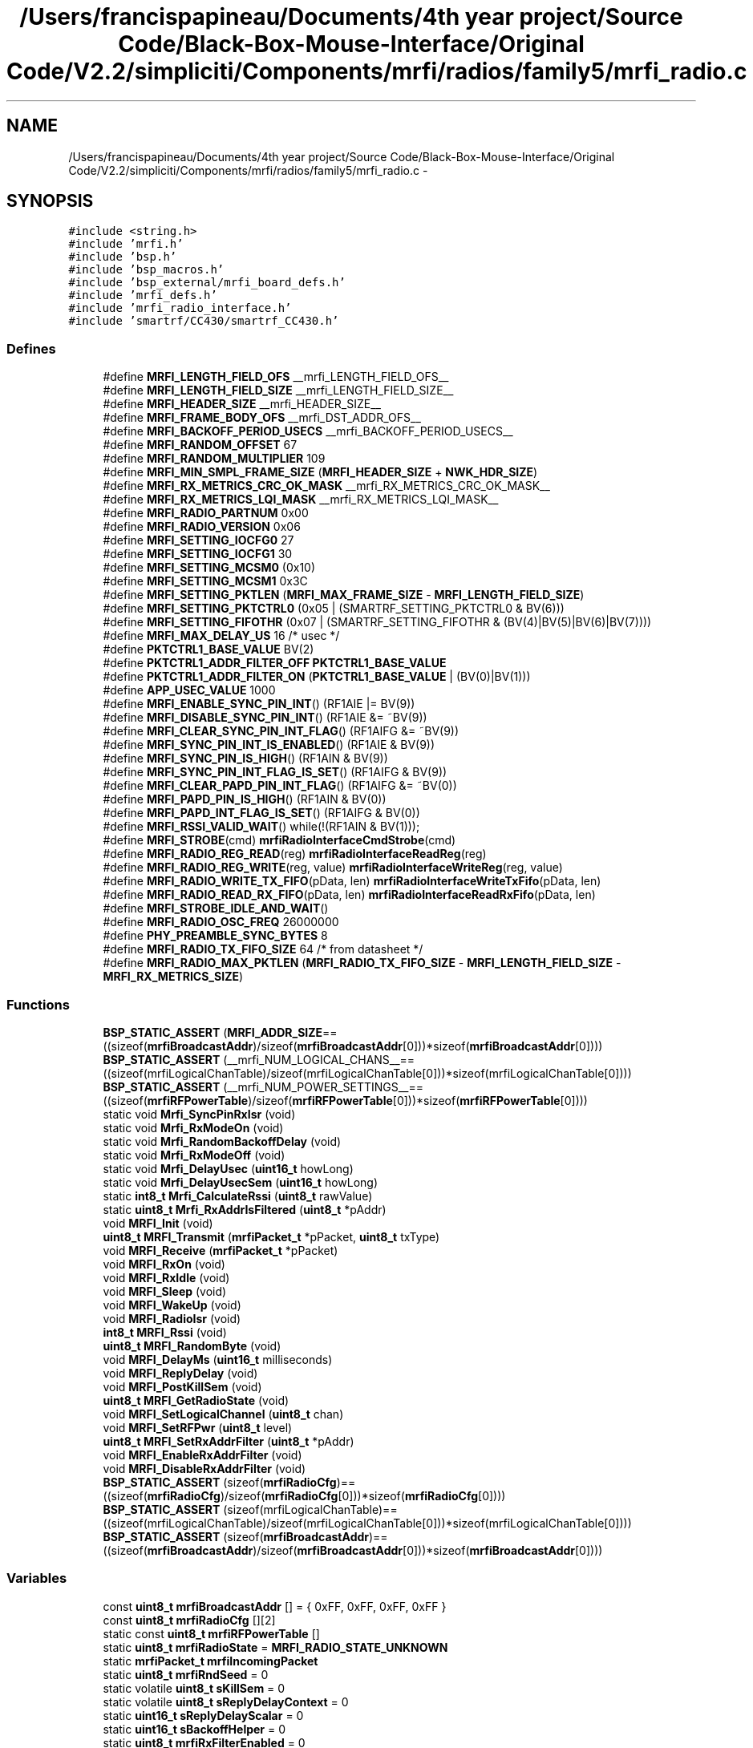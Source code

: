 .TH "/Users/francispapineau/Documents/4th year project/Source Code/Black-Box-Mouse-Interface/Original Code/V2.2/simpliciti/Components/mrfi/radios/family5/mrfi_radio.c" 3 "Sat Jun 22 2013" "Version VER 0.0" "Chronos Ti - Original Firmware" \" -*- nroff -*-
.ad l
.nh
.SH NAME
/Users/francispapineau/Documents/4th year project/Source Code/Black-Box-Mouse-Interface/Original Code/V2.2/simpliciti/Components/mrfi/radios/family5/mrfi_radio.c \- 
.SH SYNOPSIS
.br
.PP
\fC#include <string\&.h>\fP
.br
\fC#include 'mrfi\&.h'\fP
.br
\fC#include 'bsp\&.h'\fP
.br
\fC#include 'bsp_macros\&.h'\fP
.br
\fC#include 'bsp_external/mrfi_board_defs\&.h'\fP
.br
\fC#include 'mrfi_defs\&.h'\fP
.br
\fC#include 'mrfi_radio_interface\&.h'\fP
.br
\fC#include 'smartrf/CC430/smartrf_CC430\&.h'\fP
.br

.SS "Defines"

.in +1c
.ti -1c
.RI "#define \fBMRFI_LENGTH_FIELD_OFS\fP   __mrfi_LENGTH_FIELD_OFS__"
.br
.ti -1c
.RI "#define \fBMRFI_LENGTH_FIELD_SIZE\fP   __mrfi_LENGTH_FIELD_SIZE__"
.br
.ti -1c
.RI "#define \fBMRFI_HEADER_SIZE\fP   __mrfi_HEADER_SIZE__"
.br
.ti -1c
.RI "#define \fBMRFI_FRAME_BODY_OFS\fP   __mrfi_DST_ADDR_OFS__"
.br
.ti -1c
.RI "#define \fBMRFI_BACKOFF_PERIOD_USECS\fP   __mrfi_BACKOFF_PERIOD_USECS__"
.br
.ti -1c
.RI "#define \fBMRFI_RANDOM_OFFSET\fP   67"
.br
.ti -1c
.RI "#define \fBMRFI_RANDOM_MULTIPLIER\fP   109"
.br
.ti -1c
.RI "#define \fBMRFI_MIN_SMPL_FRAME_SIZE\fP   (\fBMRFI_HEADER_SIZE\fP + \fBNWK_HDR_SIZE\fP)"
.br
.ti -1c
.RI "#define \fBMRFI_RX_METRICS_CRC_OK_MASK\fP   __mrfi_RX_METRICS_CRC_OK_MASK__"
.br
.ti -1c
.RI "#define \fBMRFI_RX_METRICS_LQI_MASK\fP   __mrfi_RX_METRICS_LQI_MASK__"
.br
.ti -1c
.RI "#define \fBMRFI_RADIO_PARTNUM\fP   0x00"
.br
.ti -1c
.RI "#define \fBMRFI_RADIO_VERSION\fP   0x06"
.br
.ti -1c
.RI "#define \fBMRFI_SETTING_IOCFG0\fP   27"
.br
.ti -1c
.RI "#define \fBMRFI_SETTING_IOCFG1\fP   30"
.br
.ti -1c
.RI "#define \fBMRFI_SETTING_MCSM0\fP   (0x10)"
.br
.ti -1c
.RI "#define \fBMRFI_SETTING_MCSM1\fP   0x3C"
.br
.ti -1c
.RI "#define \fBMRFI_SETTING_PKTLEN\fP   (\fBMRFI_MAX_FRAME_SIZE\fP - \fBMRFI_LENGTH_FIELD_SIZE\fP)"
.br
.ti -1c
.RI "#define \fBMRFI_SETTING_PKTCTRL0\fP   (0x05 | (SMARTRF_SETTING_PKTCTRL0 & BV(6)))"
.br
.ti -1c
.RI "#define \fBMRFI_SETTING_FIFOTHR\fP   (0x07 | (SMARTRF_SETTING_FIFOTHR & (BV(4)|BV(5)|BV(6)|BV(7))))"
.br
.ti -1c
.RI "#define \fBMRFI_MAX_DELAY_US\fP   16 /* usec */"
.br
.ti -1c
.RI "#define \fBPKTCTRL1_BASE_VALUE\fP   BV(2)"
.br
.ti -1c
.RI "#define \fBPKTCTRL1_ADDR_FILTER_OFF\fP   \fBPKTCTRL1_BASE_VALUE\fP"
.br
.ti -1c
.RI "#define \fBPKTCTRL1_ADDR_FILTER_ON\fP   (\fBPKTCTRL1_BASE_VALUE\fP | (BV(0)|BV(1)))"
.br
.ti -1c
.RI "#define \fBAPP_USEC_VALUE\fP   1000"
.br
.ti -1c
.RI "#define \fBMRFI_ENABLE_SYNC_PIN_INT\fP()   (RF1AIE |= BV(9))"
.br
.ti -1c
.RI "#define \fBMRFI_DISABLE_SYNC_PIN_INT\fP()   (RF1AIE &= ~BV(9))"
.br
.ti -1c
.RI "#define \fBMRFI_CLEAR_SYNC_PIN_INT_FLAG\fP()   (RF1AIFG &= ~BV(9))"
.br
.ti -1c
.RI "#define \fBMRFI_SYNC_PIN_INT_IS_ENABLED\fP()   (RF1AIE & BV(9))"
.br
.ti -1c
.RI "#define \fBMRFI_SYNC_PIN_IS_HIGH\fP()   (RF1AIN & BV(9))"
.br
.ti -1c
.RI "#define \fBMRFI_SYNC_PIN_INT_FLAG_IS_SET\fP()   (RF1AIFG & BV(9))"
.br
.ti -1c
.RI "#define \fBMRFI_CLEAR_PAPD_PIN_INT_FLAG\fP()   (RF1AIFG &= ~BV(0))"
.br
.ti -1c
.RI "#define \fBMRFI_PAPD_PIN_IS_HIGH\fP()   (RF1AIN & BV(0))"
.br
.ti -1c
.RI "#define \fBMRFI_PAPD_INT_FLAG_IS_SET\fP()   (RF1AIFG & BV(0))"
.br
.ti -1c
.RI "#define \fBMRFI_RSSI_VALID_WAIT\fP()   while(!(RF1AIN & BV(1)));"
.br
.ti -1c
.RI "#define \fBMRFI_STROBE\fP(cmd)   \fBmrfiRadioInterfaceCmdStrobe\fP(cmd)"
.br
.ti -1c
.RI "#define \fBMRFI_RADIO_REG_READ\fP(reg)   \fBmrfiRadioInterfaceReadReg\fP(reg)"
.br
.ti -1c
.RI "#define \fBMRFI_RADIO_REG_WRITE\fP(reg, value)   \fBmrfiRadioInterfaceWriteReg\fP(reg, value)"
.br
.ti -1c
.RI "#define \fBMRFI_RADIO_WRITE_TX_FIFO\fP(pData, len)   \fBmrfiRadioInterfaceWriteTxFifo\fP(pData, len)"
.br
.ti -1c
.RI "#define \fBMRFI_RADIO_READ_RX_FIFO\fP(pData, len)   \fBmrfiRadioInterfaceReadRxFifo\fP(pData, len)"
.br
.ti -1c
.RI "#define \fBMRFI_STROBE_IDLE_AND_WAIT\fP()"
.br
.ti -1c
.RI "#define \fBMRFI_RADIO_OSC_FREQ\fP   26000000"
.br
.ti -1c
.RI "#define \fBPHY_PREAMBLE_SYNC_BYTES\fP   8"
.br
.ti -1c
.RI "#define \fBMRFI_RADIO_TX_FIFO_SIZE\fP   64  /* from datasheet */"
.br
.ti -1c
.RI "#define \fBMRFI_RADIO_MAX_PKTLEN\fP   (\fBMRFI_RADIO_TX_FIFO_SIZE\fP - \fBMRFI_LENGTH_FIELD_SIZE\fP - \fBMRFI_RX_METRICS_SIZE\fP)"
.br
.in -1c
.SS "Functions"

.in +1c
.ti -1c
.RI "\fBBSP_STATIC_ASSERT\fP (\fBMRFI_ADDR_SIZE\fP==((sizeof(\fBmrfiBroadcastAddr\fP)/sizeof(\fBmrfiBroadcastAddr\fP[0]))*sizeof(\fBmrfiBroadcastAddr\fP[0])))"
.br
.ti -1c
.RI "\fBBSP_STATIC_ASSERT\fP (__mrfi_NUM_LOGICAL_CHANS__==((sizeof(mrfiLogicalChanTable)/sizeof(mrfiLogicalChanTable[0]))*sizeof(mrfiLogicalChanTable[0])))"
.br
.ti -1c
.RI "\fBBSP_STATIC_ASSERT\fP (__mrfi_NUM_POWER_SETTINGS__==((sizeof(\fBmrfiRFPowerTable\fP)/sizeof(\fBmrfiRFPowerTable\fP[0]))*sizeof(\fBmrfiRFPowerTable\fP[0])))"
.br
.ti -1c
.RI "static void \fBMrfi_SyncPinRxIsr\fP (void)"
.br
.ti -1c
.RI "static void \fBMrfi_RxModeOn\fP (void)"
.br
.ti -1c
.RI "static void \fBMrfi_RandomBackoffDelay\fP (void)"
.br
.ti -1c
.RI "static void \fBMrfi_RxModeOff\fP (void)"
.br
.ti -1c
.RI "static void \fBMrfi_DelayUsec\fP (\fBuint16_t\fP howLong)"
.br
.ti -1c
.RI "static void \fBMrfi_DelayUsecSem\fP (\fBuint16_t\fP howLong)"
.br
.ti -1c
.RI "static \fBint8_t\fP \fBMrfi_CalculateRssi\fP (\fBuint8_t\fP rawValue)"
.br
.ti -1c
.RI "static \fBuint8_t\fP \fBMrfi_RxAddrIsFiltered\fP (\fBuint8_t\fP *pAddr)"
.br
.ti -1c
.RI "void \fBMRFI_Init\fP (void)"
.br
.ti -1c
.RI "\fBuint8_t\fP \fBMRFI_Transmit\fP (\fBmrfiPacket_t\fP *pPacket, \fBuint8_t\fP txType)"
.br
.ti -1c
.RI "void \fBMRFI_Receive\fP (\fBmrfiPacket_t\fP *pPacket)"
.br
.ti -1c
.RI "void \fBMRFI_RxOn\fP (void)"
.br
.ti -1c
.RI "void \fBMRFI_RxIdle\fP (void)"
.br
.ti -1c
.RI "void \fBMRFI_Sleep\fP (void)"
.br
.ti -1c
.RI "void \fBMRFI_WakeUp\fP (void)"
.br
.ti -1c
.RI "void \fBMRFI_RadioIsr\fP (void)"
.br
.ti -1c
.RI "\fBint8_t\fP \fBMRFI_Rssi\fP (void)"
.br
.ti -1c
.RI "\fBuint8_t\fP \fBMRFI_RandomByte\fP (void)"
.br
.ti -1c
.RI "void \fBMRFI_DelayMs\fP (\fBuint16_t\fP milliseconds)"
.br
.ti -1c
.RI "void \fBMRFI_ReplyDelay\fP (void)"
.br
.ti -1c
.RI "void \fBMRFI_PostKillSem\fP (void)"
.br
.ti -1c
.RI "\fBuint8_t\fP \fBMRFI_GetRadioState\fP (void)"
.br
.ti -1c
.RI "void \fBMRFI_SetLogicalChannel\fP (\fBuint8_t\fP chan)"
.br
.ti -1c
.RI "void \fBMRFI_SetRFPwr\fP (\fBuint8_t\fP level)"
.br
.ti -1c
.RI "\fBuint8_t\fP \fBMRFI_SetRxAddrFilter\fP (\fBuint8_t\fP *pAddr)"
.br
.ti -1c
.RI "void \fBMRFI_EnableRxAddrFilter\fP (void)"
.br
.ti -1c
.RI "void \fBMRFI_DisableRxAddrFilter\fP (void)"
.br
.ti -1c
.RI "\fBBSP_STATIC_ASSERT\fP (sizeof(\fBmrfiRadioCfg\fP)==((sizeof(\fBmrfiRadioCfg\fP)/sizeof(\fBmrfiRadioCfg\fP[0]))*sizeof(\fBmrfiRadioCfg\fP[0])))"
.br
.ti -1c
.RI "\fBBSP_STATIC_ASSERT\fP (sizeof(mrfiLogicalChanTable)==((sizeof(mrfiLogicalChanTable)/sizeof(mrfiLogicalChanTable[0]))*sizeof(mrfiLogicalChanTable[0])))"
.br
.ti -1c
.RI "\fBBSP_STATIC_ASSERT\fP (sizeof(\fBmrfiBroadcastAddr\fP)==((sizeof(\fBmrfiBroadcastAddr\fP)/sizeof(\fBmrfiBroadcastAddr\fP[0]))*sizeof(\fBmrfiBroadcastAddr\fP[0])))"
.br
.in -1c
.SS "Variables"

.in +1c
.ti -1c
.RI "const \fBuint8_t\fP \fBmrfiBroadcastAddr\fP [] = { 0xFF, 0xFF, 0xFF, 0xFF }"
.br
.ti -1c
.RI "const \fBuint8_t\fP \fBmrfiRadioCfg\fP [][2]"
.br
.ti -1c
.RI "static const \fBuint8_t\fP \fBmrfiRFPowerTable\fP []"
.br
.ti -1c
.RI "static \fBuint8_t\fP \fBmrfiRadioState\fP = \fBMRFI_RADIO_STATE_UNKNOWN\fP"
.br
.ti -1c
.RI "static \fBmrfiPacket_t\fP \fBmrfiIncomingPacket\fP"
.br
.ti -1c
.RI "static \fBuint8_t\fP \fBmrfiRndSeed\fP = 0"
.br
.ti -1c
.RI "static volatile \fBuint8_t\fP \fBsKillSem\fP = 0"
.br
.ti -1c
.RI "static volatile \fBuint8_t\fP \fBsReplyDelayContext\fP = 0"
.br
.ti -1c
.RI "static \fBuint16_t\fP \fBsReplyDelayScalar\fP = 0"
.br
.ti -1c
.RI "static \fBuint16_t\fP \fBsBackoffHelper\fP = 0"
.br
.ti -1c
.RI "static \fBuint8_t\fP \fBmrfiRxFilterEnabled\fP = 0"
.br
.ti -1c
.RI "static \fBuint8_t\fP \fBmrfiRxFilterAddr\fP [\fBMRFI_ADDR_SIZE\fP] = { RX_FILTER_ADDR_INITIAL_VALUE }"
.br
.ti -1c
.RI "static \fBuint32_t\fP \fBcrcFail\fP = 0"
.br
.ti -1c
.RI "static \fBuint32_t\fP \fBcrcPass\fP = 0"
.br
.ti -1c
.RI "static \fBuint32_t\fP \fBnoFrame\fP = 0"
.br
.ti -1c
.RI "unsigned char \fBrf_frequoffset\fP"
.br
.in -1c
.SH "Define Documentation"
.PP 
.SS "#define \fBAPP_USEC_VALUE\fP   1000"
.PP
Definition at line 146 of file mrfi_radio\&.c\&.
.SS "#define \fBMRFI_BACKOFF_PERIOD_USECS\fP   __mrfi_BACKOFF_PERIOD_USECS__"
.PP
Definition at line 75 of file mrfi_radio\&.c\&.
.SS "#define \fBMRFI_CLEAR_PAPD_PIN_INT_FLAG\fP()   (RF1AIFG &= ~BV(0))"
.PP
Definition at line 161 of file mrfi_radio\&.c\&.
.SS "#define \fBMRFI_CLEAR_SYNC_PIN_INT_FLAG\fP()   (RF1AIFG &= ~BV(9))"
.PP
Definition at line 155 of file mrfi_radio\&.c\&.
.SS "#define \fBMRFI_DISABLE_SYNC_PIN_INT\fP()   (RF1AIE &= ~BV(9))"
.PP
Definition at line 154 of file mrfi_radio\&.c\&.
.SS "#define \fBMRFI_ENABLE_SYNC_PIN_INT\fP()   (RF1AIE |= BV(9))"
.PP
Definition at line 153 of file mrfi_radio\&.c\&.
.SS "#define \fBMRFI_FRAME_BODY_OFS\fP   __mrfi_DST_ADDR_OFS__"
.PP
Definition at line 74 of file mrfi_radio\&.c\&.
.SS "#define \fBMRFI_HEADER_SIZE\fP   __mrfi_HEADER_SIZE__"
.PP
Definition at line 73 of file mrfi_radio\&.c\&.
.SS "#define \fBMRFI_LENGTH_FIELD_OFS\fP   __mrfi_LENGTH_FIELD_OFS__"
.PP
Definition at line 71 of file mrfi_radio\&.c\&.
.SS "#define \fBMRFI_LENGTH_FIELD_SIZE\fP   __mrfi_LENGTH_FIELD_SIZE__"
.PP
Definition at line 72 of file mrfi_radio\&.c\&.
.SS "#define \fBMRFI_MAX_DELAY_US\fP   16 /* usec */"
.PP
Definition at line 127 of file mrfi_radio\&.c\&.
.SS "#define \fBMRFI_MIN_SMPL_FRAME_SIZE\fP   (\fBMRFI_HEADER_SIZE\fP + \fBNWK_HDR_SIZE\fP)"
.PP
Definition at line 79 of file mrfi_radio\&.c\&.
.SS "#define \fBMRFI_PAPD_INT_FLAG_IS_SET\fP()   (RF1AIFG & BV(0))"
.PP
Definition at line 163 of file mrfi_radio\&.c\&.
.SS "#define \fBMRFI_PAPD_PIN_IS_HIGH\fP()   (RF1AIN & BV(0))"
.PP
Definition at line 162 of file mrfi_radio\&.c\&.
.SS "#define \fBMRFI_RADIO_MAX_PKTLEN\fP   (\fBMRFI_RADIO_TX_FIFO_SIZE\fP - \fBMRFI_LENGTH_FIELD_SIZE\fP - \fBMRFI_RX_METRICS_SIZE\fP)"
.PP
Definition at line 1741 of file mrfi_radio\&.c\&.
.SS "#define \fBMRFI_RADIO_OSC_FREQ\fP   26000000"
.SS "#define \fBMRFI_RADIO_PARTNUM\fP   0x00"
.PP
Definition at line 88 of file mrfi_radio\&.c\&.
.SS "#define \fBMRFI_RADIO_READ_RX_FIFO\fP(pData, len)   \fBmrfiRadioInterfaceReadRxFifo\fP(pData, len)"
.PP
Definition at line 177 of file mrfi_radio\&.c\&.
.SS "#define \fBMRFI_RADIO_REG_READ\fP(reg)   \fBmrfiRadioInterfaceReadReg\fP(reg)"
.PP
Definition at line 174 of file mrfi_radio\&.c\&.
.SS "#define \fBMRFI_RADIO_REG_WRITE\fP(reg, value)   \fBmrfiRadioInterfaceWriteReg\fP(reg, value)"
.PP
Definition at line 175 of file mrfi_radio\&.c\&.
.SS "#define \fBMRFI_RADIO_TX_FIFO_SIZE\fP   64  /* from datasheet */"
.PP
Definition at line 1740 of file mrfi_radio\&.c\&.
.SS "#define \fBMRFI_RADIO_VERSION\fP   0x06"
.PP
Definition at line 89 of file mrfi_radio\&.c\&.
.SS "#define \fBMRFI_RADIO_WRITE_TX_FIFO\fP(pData, len)   \fBmrfiRadioInterfaceWriteTxFifo\fP(pData, len)"
.PP
Definition at line 176 of file mrfi_radio\&.c\&.
.SS "#define \fBMRFI_RANDOM_MULTIPLIER\fP   109"
.PP
Definition at line 78 of file mrfi_radio\&.c\&.
.SS "#define \fBMRFI_RANDOM_OFFSET\fP   67"
.PP
Definition at line 77 of file mrfi_radio\&.c\&.
.SS "#define \fBMRFI_RSSI_VALID_WAIT\fP()   while(!(RF1AIN & BV(1)));"
.PP
Definition at line 167 of file mrfi_radio\&.c\&.
.SS "#define \fBMRFI_RX_METRICS_CRC_OK_MASK\fP   __mrfi_RX_METRICS_CRC_OK_MASK__"
.PP
Definition at line 82 of file mrfi_radio\&.c\&.
.SS "#define \fBMRFI_RX_METRICS_LQI_MASK\fP   __mrfi_RX_METRICS_LQI_MASK__"
.PP
Definition at line 83 of file mrfi_radio\&.c\&.
.SS "#define \fBMRFI_SETTING_FIFOTHR\fP   (0x07 | (SMARTRF_SETTING_FIFOTHR & (BV(4)|BV(5)|BV(6)|BV(7))))"
.PP
Definition at line 121 of file mrfi_radio\&.c\&.
.SS "#define \fBMRFI_SETTING_IOCFG0\fP   27"
.PP
Definition at line 92 of file mrfi_radio\&.c\&.
.SS "#define \fBMRFI_SETTING_IOCFG1\fP   30"
.PP
Definition at line 95 of file mrfi_radio\&.c\&.
.SS "#define \fBMRFI_SETTING_MCSM0\fP   (0x10)"
.PP
Definition at line 101 of file mrfi_radio\&.c\&.
.SS "#define \fBMRFI_SETTING_MCSM1\fP   0x3C"
.PP
Definition at line 108 of file mrfi_radio\&.c\&.
.SS "#define \fBMRFI_SETTING_PKTCTRL0\fP   (0x05 | (SMARTRF_SETTING_PKTCTRL0 & BV(6)))"
.PP
Definition at line 118 of file mrfi_radio\&.c\&.
.SS "#define \fBMRFI_SETTING_PKTLEN\fP   (\fBMRFI_MAX_FRAME_SIZE\fP - \fBMRFI_LENGTH_FIELD_SIZE\fP)"
.PP
Definition at line 115 of file mrfi_radio\&.c\&.
.SS "#define \fBMRFI_STROBE\fP(cmd)   \fBmrfiRadioInterfaceCmdStrobe\fP(cmd)"
.PP
Definition at line 173 of file mrfi_radio\&.c\&.
.SS "#define \fBMRFI_STROBE_IDLE_AND_WAIT\fP()"\fBValue:\fP
.PP
.nf
{                                                \
  MRFI_STROBE( SIDLE );                          \
  /* Wait for XOSC to be stable and radio in IDLE state */ \
  while (MRFI_STROBE( SNOP ) & 0xF0) ;           \
}
.fi
.PP
Definition at line 180 of file mrfi_radio\&.c\&.
.SS "#define \fBMRFI_SYNC_PIN_INT_FLAG_IS_SET\fP()   (RF1AIFG & BV(9))"
.PP
Definition at line 158 of file mrfi_radio\&.c\&.
.SS "#define \fBMRFI_SYNC_PIN_INT_IS_ENABLED\fP()   (RF1AIE & BV(9))"
.PP
Definition at line 156 of file mrfi_radio\&.c\&.
.SS "#define \fBMRFI_SYNC_PIN_IS_HIGH\fP()   (RF1AIN & BV(9))"
.PP
Definition at line 157 of file mrfi_radio\&.c\&.
.SS "#define \fBPHY_PREAMBLE_SYNC_BYTES\fP   8"
.SS "#define \fBPKTCTRL1_ADDR_FILTER_OFF\fP   \fBPKTCTRL1_BASE_VALUE\fP"
.PP
Definition at line 131 of file mrfi_radio\&.c\&.
.SS "#define \fBPKTCTRL1_ADDR_FILTER_ON\fP   (\fBPKTCTRL1_BASE_VALUE\fP | (BV(0)|BV(1)))"
.PP
Definition at line 132 of file mrfi_radio\&.c\&.
.SS "#define \fBPKTCTRL1_BASE_VALUE\fP   BV(2)"
.PP
Definition at line 130 of file mrfi_radio\&.c\&.
.SH "Function Documentation"
.PP 
.SS "\fBBSP_STATIC_ASSERT\fP (\fBMRFI_ADDR_SIZE\fP = \fC=((sizeof(\fBmrfiBroadcastAddr\fP)/sizeof(\fBmrfiBroadcastAddr\fP[0]))*sizeof(\fBmrfiBroadcastAddr\fP[0]))\fP)"
.SS "\fBBSP_STATIC_ASSERT\fP (__mrfi_NUM_LOGICAL_CHANS__ = \fC=((sizeof(mrfiLogicalChanTable)/sizeof(mrfiLogicalChanTable[0]))*sizeof(mrfiLogicalChanTable[0]))\fP)"
.SS "\fBBSP_STATIC_ASSERT\fP (__mrfi_NUM_POWER_SETTINGS__ = \fC=((sizeof(\fBmrfiRFPowerTable\fP)/sizeof(\fBmrfiRFPowerTable\fP[0]))*sizeof(\fBmrfiRFPowerTable\fP[0]))\fP)"
.SS "\fBBSP_STATIC_ASSERT\fP (sizeof(\fBmrfiRadioCfg\fP) = \fC=((sizeof(\fBmrfiRadioCfg\fP)/sizeof(\fBmrfiRadioCfg\fP[0]))*sizeof(\fBmrfiRadioCfg\fP[0]))\fP)"
.SS "\fBBSP_STATIC_ASSERT\fP (sizeof(mrfiLogicalChanTable) = \fC=((sizeof(mrfiLogicalChanTable)/sizeof(mrfiLogicalChanTable[0]))*sizeof(mrfiLogicalChanTable[0]))\fP)"
.SS "\fBBSP_STATIC_ASSERT\fP (sizeof(\fBmrfiBroadcastAddr\fP) = \fC=((sizeof(\fBmrfiBroadcastAddr\fP)/sizeof(\fBmrfiBroadcastAddr\fP[0]))*sizeof(\fBmrfiBroadcastAddr\fP[0]))\fP)"
.SS "\fBint8_t\fP \fBMrfi_CalculateRssi\fP (\fBuint8_t\fPrawValue)\fC [static]\fP"
.PP
Definition at line 1300 of file mrfi_radio\&.c\&.
.SS "void \fBMRFI_DelayMs\fP (\fBuint16_t\fPmilliseconds)"
.PP
Definition at line 1450 of file mrfi_radio\&.c\&.
.SS "static void \fBMrfi_DelayUsec\fP (\fBuint16_t\fPhowLong)\fC [static]\fP"
.PP
Definition at line 1385 of file mrfi_radio\&.c\&.
.SS "static void \fBMrfi_DelayUsecSem\fP (\fBuint16_t\fPhowLong)\fC [static]\fP"
.PP
Definition at line 1418 of file mrfi_radio\&.c\&.
.SS "void \fBMRFI_DisableRxAddrFilter\fP (void)"
.PP
Definition at line 1657 of file mrfi_radio\&.c\&.
.SS "void \fBMRFI_EnableRxAddrFilter\fP (void)"
.PP
Definition at line 1635 of file mrfi_radio\&.c\&.
.SS "\fBuint8_t\fP \fBMRFI_GetRadioState\fP (void)"
.PP
Definition at line 1529 of file mrfi_radio\&.c\&.
.SS "void \fBMRFI_Init\fP (void)"
.PP
Definition at line 383 of file mrfi_radio\&.c\&.
.SS "void \fBMRFI_PostKillSem\fP (void)"
.PP
Definition at line 1508 of file mrfi_radio\&.c\&.
.SS "void \fBMRFI_RadioIsr\fP (void)"
.PP
Definition at line 1176 of file mrfi_radio\&.c\&.
.SS "static void \fBMrfi_RandomBackoffDelay\fP (void)\fC [static]\fP"
.PP
Definition at line 1354 of file mrfi_radio\&.c\&.
.SS "\fBuint8_t\fP \fBMRFI_RandomByte\fP (void)"
.PP
Definition at line 1337 of file mrfi_radio\&.c\&.
.SS "void \fBMRFI_Receive\fP (\fBmrfiPacket_t\fP *pPacket)"
.PP
Definition at line 787 of file mrfi_radio\&.c\&.
.SS "void \fBMRFI_ReplyDelay\fP (void)"
.PP
Definition at line 1472 of file mrfi_radio\&.c\&.
.SS "\fBint8_t\fP \fBMRFI_Rssi\fP (void)"
.PP
Definition at line 1267 of file mrfi_radio\&.c\&.
.SS "\fBuint8_t\fP \fBMrfi_RxAddrIsFiltered\fP (\fBuint8_t\fP *pAddr)\fC [static]\fP"
.PP
Definition at line 1678 of file mrfi_radio\&.c\&.
.SS "void \fBMRFI_RxIdle\fP (void)"
.PP
Definition at line 1084 of file mrfi_radio\&.c\&.
.SS "static void \fBMrfi_RxModeOff\fP (void)\fC [static]\fP"
.PP
Definition at line 1057 of file mrfi_radio\&.c\&.
.SS "static void \fBMrfi_RxModeOn\fP (void)\fC [static]\fP"
.PP
Definition at line 1011 of file mrfi_radio\&.c\&.
.SS "void \fBMRFI_RxOn\fP (void)"
.PP
Definition at line 1034 of file mrfi_radio\&.c\&.
.SS "void \fBMRFI_SetLogicalChannel\fP (\fBuint8_t\fPchan)"
.PP
Definition at line 1545 of file mrfi_radio\&.c\&.
.SS "void \fBMRFI_SetRFPwr\fP (\fBuint8_t\fPlevel)"
.PP
Definition at line 1572 of file mrfi_radio\&.c\&.
.SS "\fBuint8_t\fP \fBMRFI_SetRxAddrFilter\fP (\fBuint8_t\fP *pAddr)"
.PP
Definition at line 1592 of file mrfi_radio\&.c\&.
.SS "void \fBMRFI_Sleep\fP (void)"
.PP
Definition at line 1108 of file mrfi_radio\&.c\&.
.SS "static void \fBMrfi_SyncPinRxIsr\fP (void)\fC [static]\fP"
.PP
Definition at line 806 of file mrfi_radio\&.c\&.
.SS "\fBuint8_t\fP \fBMRFI_Transmit\fP (\fBmrfiPacket_t\fP *pPacket, \fBuint8_t\fPtxType)"
.PP
Definition at line 605 of file mrfi_radio\&.c\&.
.SS "void \fBMRFI_WakeUp\fP (void)"
.PP
Definition at line 1148 of file mrfi_radio\&.c\&.
.SH "Variable Documentation"
.PP 
.SS "\fBuint32_t\fP \fBcrcFail\fP = 0\fC [static]\fP"
.PP
Definition at line 365 of file mrfi_radio\&.c\&.
.SS "\fBuint32_t\fP \fBcrcPass\fP = 0\fC [static]\fP"
.PP
Definition at line 366 of file mrfi_radio\&.c\&.
.SS "const \fBuint8_t\fP \fBmrfiBroadcastAddr\fP[] = { 0xFF, 0xFF, 0xFF, 0xFF }"
.PP
Definition at line 56 of file mrfi_radio\&.c\&.
.SS "\fBmrfiPacket_t\fP \fBmrfiIncomingPacket\fP\fC [static]\fP"
.PP
Definition at line 352 of file mrfi_radio\&.c\&.
.SS "const \fBuint8_t\fP \fBmrfiRadioCfg\fP[][2]"
.PP
Definition at line 192 of file mrfi_radio\&.c\&.
.SS "\fBuint8_t\fP \fBmrfiRadioState\fP = \fBMRFI_RADIO_STATE_UNKNOWN\fP\fC [static]\fP"
.PP
Definition at line 351 of file mrfi_radio\&.c\&.
.SS "const \fBuint8_t\fP \fBmrfiRFPowerTable\fP[]\fC [static]\fP"\fBInitial value:\fP
.PP
.nf

{

  0x0F,
  0x27,














}
.fi
.PP
Definition at line 303 of file mrfi_radio\&.c\&.
.SS "\fBuint8_t\fP \fBmrfiRndSeed\fP = 0\fC [static]\fP"
.PP
Definition at line 353 of file mrfi_radio\&.c\&.
.SS "\fBuint8_t\fP \fBmrfiRxFilterAddr\fP[\fBMRFI_ADDR_SIZE\fP] = { RX_FILTER_ADDR_INITIAL_VALUE }\fC [static]\fP"
.PP
Definition at line 362 of file mrfi_radio\&.c\&.
.SS "\fBuint8_t\fP \fBmrfiRxFilterEnabled\fP = 0\fC [static]\fP"
.PP
Definition at line 361 of file mrfi_radio\&.c\&.
.SS "\fBuint32_t\fP \fBnoFrame\fP = 0\fC [static]\fP"
.PP
Definition at line 367 of file mrfi_radio\&.c\&.
.SS "unsigned char \fBrf_frequoffset\fP"
.PP
Definition at line 110 of file main\&.c\&.
.SS "\fBuint16_t\fP \fBsBackoffHelper\fP = 0\fC [static]\fP"
.PP
Definition at line 359 of file mrfi_radio\&.c\&.
.SS "volatile \fBuint8_t\fP \fBsKillSem\fP = 0\fC [static]\fP"
.PP
Definition at line 356 of file mrfi_radio\&.c\&.
.SS "volatile \fBuint8_t\fP \fBsReplyDelayContext\fP = 0\fC [static]\fP"
.PP
Definition at line 357 of file mrfi_radio\&.c\&.
.SS "\fBuint16_t\fP \fBsReplyDelayScalar\fP = 0\fC [static]\fP"
.PP
Definition at line 358 of file mrfi_radio\&.c\&.
.SH "Author"
.PP 
Generated automatically by Doxygen for Chronos Ti - Original Firmware from the source code\&.
